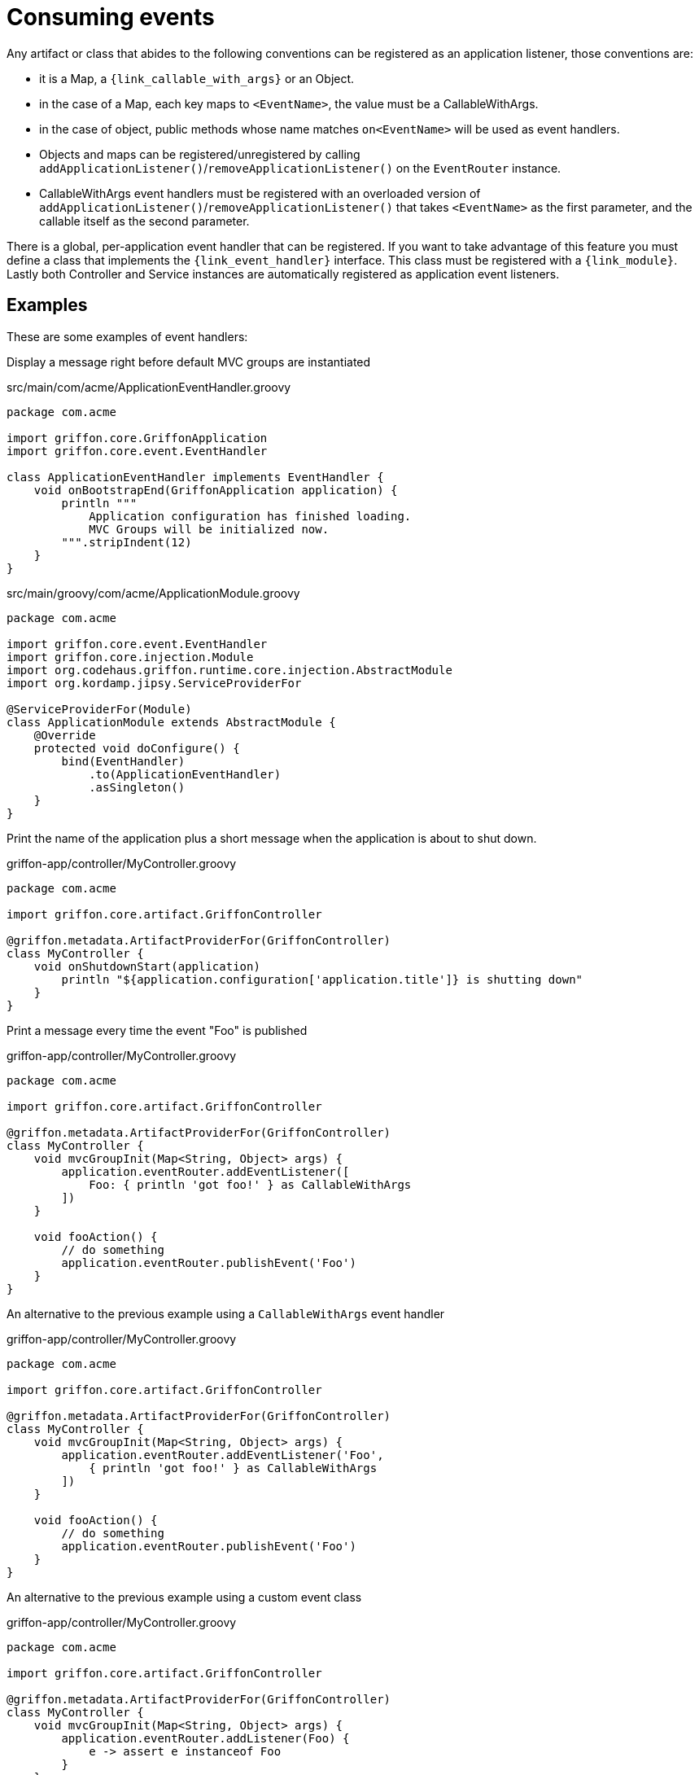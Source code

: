 
[[_events_consuming]]
= Consuming events

Any artifact or class that abides to the following conventions can be registered as
an application listener, those conventions are:

 - it is a Map, a `{link_callable_with_args}` or an Object.
 - in the case of a Map, each key maps to `<EventName>`, the value must be a CallableWithArgs.
 - in the case of object, public methods whose name matches `on<EventName>` will be used
   as event handlers.
 - Objects and maps can be registered/unregistered by calling
   `addApplicationListener()`/`removeApplicationListener()` on the `EventRouter` instance.
 - CallableWithArgs event handlers must be registered with an overloaded version of
   `addApplicationListener()`/`removeApplicationListener()` that takes `<EventName>`
   as the first parameter, and the callable itself as the second parameter.

There is a global, per-application event handler that can be registered. If you want
to take advantage of this feature you must define a class that implements the
`{link_event_handler}` interface. This class must be registered with a `{link_module}`.
Lastly both Controller and Service instances are automatically registered as application
event listeners.

== Examples

These are some examples of event handlers:

Display a message right before default MVC groups are instantiated

.src/main/com/acme/ApplicationEventHandler.groovy
[source,groovy,linenums,options="nowrap"]
----
package com.acme

import griffon.core.GriffonApplication
import griffon.core.event.EventHandler

class ApplicationEventHandler implements EventHandler {
    void onBootstrapEnd(GriffonApplication application) {
        println """
            Application configuration has finished loading.
            MVC Groups will be initialized now.
        """.stripIndent(12)
    }
}
----

.src/main/groovy/com/acme/ApplicationModule.groovy
[source,groovy,linenums,options="nowrap"]
----
package com.acme

import griffon.core.event.EventHandler
import griffon.core.injection.Module
import org.codehaus.griffon.runtime.core.injection.AbstractModule
import org.kordamp.jipsy.ServiceProviderFor

@ServiceProviderFor(Module)
class ApplicationModule extends AbstractModule {
    @Override
    protected void doConfigure() {
        bind(EventHandler)
            .to(ApplicationEventHandler)
            .asSingleton()
    }
}
----

Print the name of the application plus a short message when the application is about to shut down.

.griffon-app/controller/MyController.groovy
[source,groovy,linenums,options="nowrap"]
----
package com.acme

import griffon.core.artifact.GriffonController

@griffon.metadata.ArtifactProviderFor(GriffonController)
class MyController {
    void onShutdownStart(application)
        println "${application.configuration['application.title']} is shutting down"
    }
}
----

Print a message every time the event "Foo" is published

.griffon-app/controller/MyController.groovy
[source,groovy,linenums,options="nowrap"]
----
package com.acme

import griffon.core.artifact.GriffonController

@griffon.metadata.ArtifactProviderFor(GriffonController)
class MyController {
    void mvcGroupInit(Map<String, Object> args) {
        application.eventRouter.addEventListener([
            Foo: { println 'got foo!' } as CallableWithArgs
        ])
    }

    void fooAction() {
        // do something
        application.eventRouter.publishEvent('Foo')
    }
}
----

An alternative to the previous example using a `CallableWithArgs` event handler

.griffon-app/controller/MyController.groovy
[source,groovy,linenums,options="nowrap"]
----
package com.acme

import griffon.core.artifact.GriffonController

@griffon.metadata.ArtifactProviderFor(GriffonController)
class MyController {
    void mvcGroupInit(Map<String, Object> args) {
        application.eventRouter.addEventListener('Foo',
            { println 'got foo!' } as CallableWithArgs
        ])
    }

    void fooAction() {
        // do something
        application.eventRouter.publishEvent('Foo')
    }
}
----

An alternative to the previous example using a custom event class

.griffon-app/controller/MyController.groovy
[source,groovy,linenums,options="nowrap"]
----
package com.acme

import griffon.core.artifact.GriffonController

@griffon.metadata.ArtifactProviderFor(GriffonController)
class MyController {
    void mvcGroupInit(Map<String, Object> args) {
        application.eventRouter.addListener(Foo) {
            e -> assert e instanceof Foo
        }
    }

    void fooAction() {
        // do something
        application.eventRouter.publishEvent(new MyController.Foo(this))
    }

    static class Foo extends griffon.core.Event {
        Foo(Object source) { super(source) }
    }
}
----

